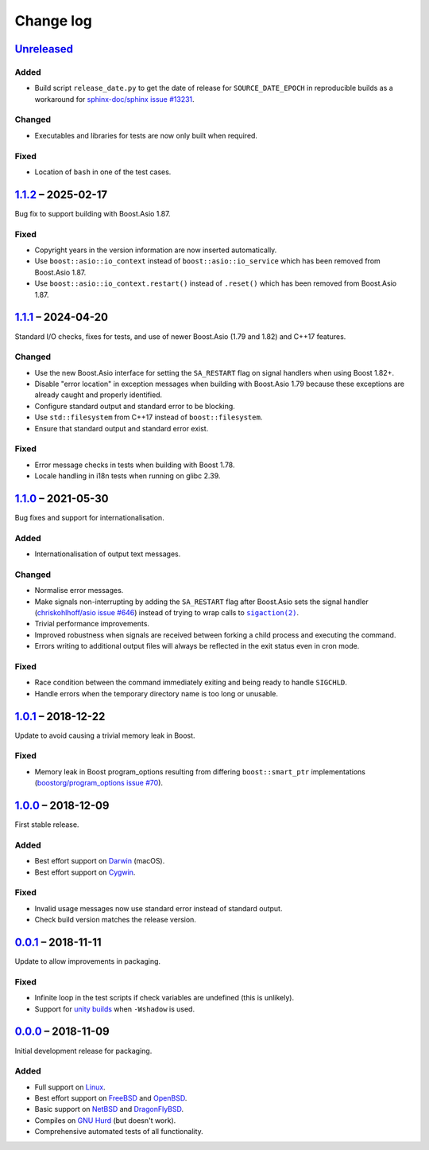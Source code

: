 Change log
==========

Unreleased_
-----------

Added
~~~~~

* Build script ``release_date.py`` to get the date of release for
  ``SOURCE_DATE_EPOCH`` in reproducible builds as a workaround for
  `sphinx-doc/sphinx issue #13231
  <https://github.com/sphinx-doc/sphinx/issues/13231>`_.

Changed
~~~~~~~

* Executables and libraries for tests are now only built when required.

Fixed
~~~~~

* Location of ``bash`` in one of the test cases.

1.1.2_ |--| 2025-02-17
----------------------

Bug fix to support building with Boost.Asio 1.87.

Fixed
~~~~~

* Copyright years in the version information are now inserted automatically.
* Use ``boost::asio::io_context`` instead of ``boost::asio::io_service`` which
  has been removed from Boost.Asio 1.87.
* Use ``boost::asio::io_context.restart()`` instead of ``.reset()`` which has
  been removed from Boost.Asio 1.87.

1.1.1_ |--| 2024-04-20
----------------------

Standard I/O checks, fixes for tests, and use of newer Boost.Asio (1.79 and
1.82) and C++17 features.

Changed
~~~~~~~

* Use the new Boost.Asio interface for setting the ``SA_RESTART`` flag on signal
  handlers when using Boost 1.82+.
* Disable "error location" in exception messages when building with Boost.Asio
  1.79 because these exceptions are already caught and properly identified.
* Configure standard output and standard error to be blocking.
* Use ``std::filesystem`` from C++17 instead of ``boost::filesystem``.
* Ensure that standard output and standard error exist.

Fixed
~~~~~

* Error message checks in tests when building with Boost 1.78.
* Locale handling in i18n tests when running on glibc 2.39.

1.1.0_ |--| 2021-05-30
----------------------

Bug fixes and support for internationalisation.

Added
~~~~~

* Internationalisation of output text messages.

Changed
~~~~~~~

* Normalise error messages.
* Make signals non-interrupting by adding the ``SA_RESTART`` flag after
  Boost.Asio sets the signal handler (`chriskohlhoff/asio issue #646
  <https://github.com/chriskohlhoff/asio/issues/646>`_)  instead of trying to
  wrap calls to |sigaction(2)|_.
* Trivial performance improvements.
* Improved robustness when signals are received between forking a child process
  and executing the command.
* Errors writing to additional output files will always be reflected in the exit
  status even in cron mode.

Fixed
~~~~~

* Race condition between the command immediately exiting and being ready to
  handle ``SIGCHLD``.
* Handle errors when the temporary directory name is too long or unusable.

1.0.1_ |--| 2018-12-22
----------------------

Update to avoid causing a trivial memory leak in Boost.

Fixed
~~~~~

* Memory leak in Boost program_options resulting from differing
  ``boost::smart_ptr`` implementations (`boostorg/program_options issue #70
  <https://github.com/boostorg/program_options/issues/70>`_).

1.0.0_ |--| 2018-12-09
----------------------

First stable release.

Added
~~~~~

* Best effort support on Darwin_ (macOS).
* Best effort support on Cygwin_.

Fixed
~~~~~

* Invalid usage messages now use standard error instead of standard output.
* Check build version matches the release version.

0.0.1_ |--| 2018-11-11
----------------------

Update to allow improvements in packaging.

Fixed
~~~~~

* Infinite loop in the test scripts if check variables are undefined (this is
  unlikely).
* Support for `unity builds <https://mesonbuild.com/Unity-builds.html>`_ when
  ``-Wshadow`` is used.

0.0.0_ |--| 2018-11-09
----------------------

Initial development release for packaging.

Added
~~~~~

* Full support on Linux_.
* Best effort support on FreeBSD_ and OpenBSD_.
* Basic support on NetBSD_ and DragonFlyBSD_.
* Compiles on `GNU Hurd`_ (but doesn't work).
* Comprehensive automated tests of all functionality.

.. |--| unicode:: U+2013 .. EN DASH

.. _Linux: https://www.kernel.org/
.. _FreeBSD: https://www.freebsd.org/
.. _OpenBSD: https://www.openbsd.org/
.. _NetBSD: https://www.netbsd.org/
.. _DragonFlyBSD: https://www.dragonflybsd.org/
.. _GNU Hurd: https://www.gnu.org/software/hurd/
.. _Darwin: https://opensource.apple.com/
.. _Cygwin: https://www.cygwin.com/

.. |sigaction(2)| replace:: ``sigaction(2)``
.. _sigaction(2): https://man7.org/linux/man-pages/man2/sigaction.2.html

.. _Unreleased: https://github.com/nomis/dtee/compare/1.1.2...HEAD
.. _1.1.2: https://github.com/nomis/dtee/compare/1.1.1...1.1.2
.. _1.1.1: https://github.com/nomis/dtee/compare/1.1.0...1.1.1
.. _1.1.0: https://github.com/nomis/dtee/compare/1.0.1...1.1.0
.. _1.0.1: https://github.com/nomis/dtee/compare/1.0.0...1.0.1
.. _1.0.0: https://github.com/nomis/dtee/compare/0.0.1...1.0.0
.. _0.0.1: https://github.com/nomis/dtee/compare/0.0.0...0.0.1
.. _0.0.0: https://github.com/nomis/dtee/commits/0.0.0
